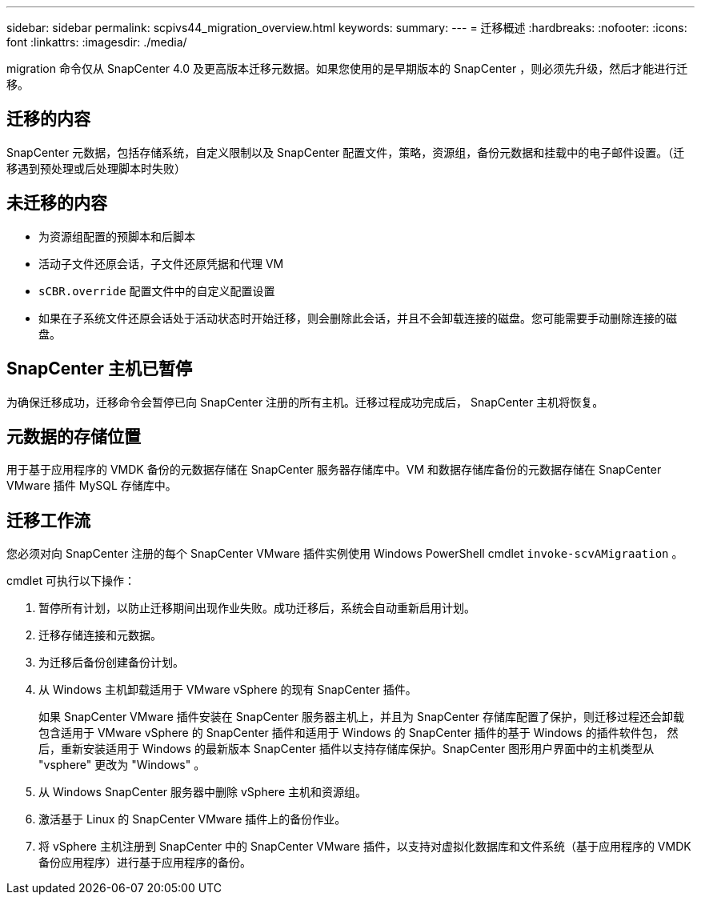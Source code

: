 ---
sidebar: sidebar 
permalink: scpivs44_migration_overview.html 
keywords:  
summary:  
---
= 迁移概述
:hardbreaks:
:nofooter: 
:icons: font
:linkattrs: 
:imagesdir: ./media/


[role="lead"]
migration 命令仅从 SnapCenter 4.0 及更高版本迁移元数据。如果您使用的是早期版本的 SnapCenter ，则必须先升级，然后才能进行迁移。



== 迁移的内容

SnapCenter 元数据，包括存储系统，自定义限制以及 SnapCenter 配置文件，策略，资源组，备份元数据和挂载中的电子邮件设置。（迁移遇到预处理或后处理脚本时失败）



== 未迁移的内容

* 为资源组配置的预脚本和后脚本
* 活动子文件还原会话，子文件还原凭据和代理 VM
* `sCBR.override` 配置文件中的自定义配置设置
* 如果在子系统文件还原会话处于活动状态时开始迁移，则会删除此会话，并且不会卸载连接的磁盘。您可能需要手动删除连接的磁盘。




== SnapCenter 主机已暂停

为确保迁移成功，迁移命令会暂停已向 SnapCenter 注册的所有主机。迁移过程成功完成后， SnapCenter 主机将恢复。



== 元数据的存储位置

用于基于应用程序的 VMDK 备份的元数据存储在 SnapCenter 服务器存储库中。VM 和数据存储库备份的元数据存储在 SnapCenter VMware 插件 MySQL 存储库中。



== 迁移工作流

您必须对向 SnapCenter 注册的每个 SnapCenter VMware 插件实例使用 Windows PowerShell cmdlet `invoke-scvAMigraation` 。

cmdlet 可执行以下操作：

. 暂停所有计划，以防止迁移期间出现作业失败。成功迁移后，系统会自动重新启用计划。
. 迁移存储连接和元数据。
. 为迁移后备份创建备份计划。
. 从 Windows 主机卸载适用于 VMware vSphere 的现有 SnapCenter 插件。
+
如果 SnapCenter VMware 插件安装在 SnapCenter 服务器主机上，并且为 SnapCenter 存储库配置了保护，则迁移过程还会卸载包含适用于 VMware vSphere 的 SnapCenter 插件和适用于 Windows 的 SnapCenter 插件的基于 Windows 的插件软件包， 然后，重新安装适用于 Windows 的最新版本 SnapCenter 插件以支持存储库保护。SnapCenter 图形用户界面中的主机类型从 "vsphere" 更改为 "Windows" 。

. 从 Windows SnapCenter 服务器中删除 vSphere 主机和资源组。
. 激活基于 Linux 的 SnapCenter VMware 插件上的备份作业。
. 将 vSphere 主机注册到 SnapCenter 中的 SnapCenter VMware 插件，以支持对虚拟化数据库和文件系统（基于应用程序的 VMDK 备份应用程序）进行基于应用程序的备份。

